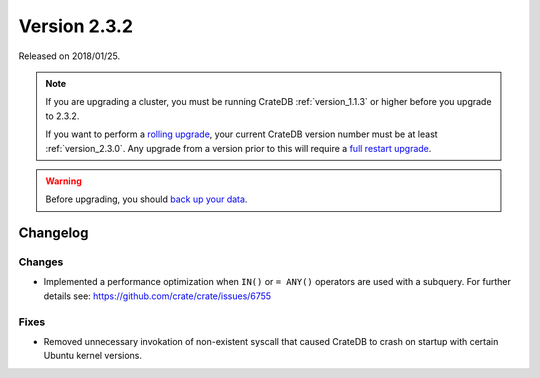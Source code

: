 .. _version_2.3.2:

=============
Version 2.3.2
=============

Released on 2018/01/25.

.. NOTE::

   If you are upgrading a cluster, you must be running CrateDB
   :ref:`version_1.1.3` or higher before you upgrade to 2.3.2.

   If you want to perform a `rolling upgrade`_, your current CrateDB version
   number must be at least :ref:`version_2.3.0`. Any upgrade from a version
   prior to this will require a `full restart upgrade`_.

.. WARNING::

   Before upgrading, you should `back up your data`_.

.. _rolling upgrade: http://crate.io/docs/crate/guide/best_practices/rolling_upgrade.html
.. _full restart upgrade: http://crate.io/docs/crate/guide/best_practices/full_restart_upgrade.html
.. _back up your data: https://crate.io/a/backing-up-and-restoring-crate/

Changelog
=========

Changes
-------

- Implemented a performance optimization when ``IN()`` or ``= ANY()`` operators
  are used with a subquery. For further details see:
  https://github.com/crate/crate/issues/6755

Fixes
-----

- Removed unnecessary invokation of non-existent syscall that caused CrateDB to
  crash on startup with certain Ubuntu kernel versions.
